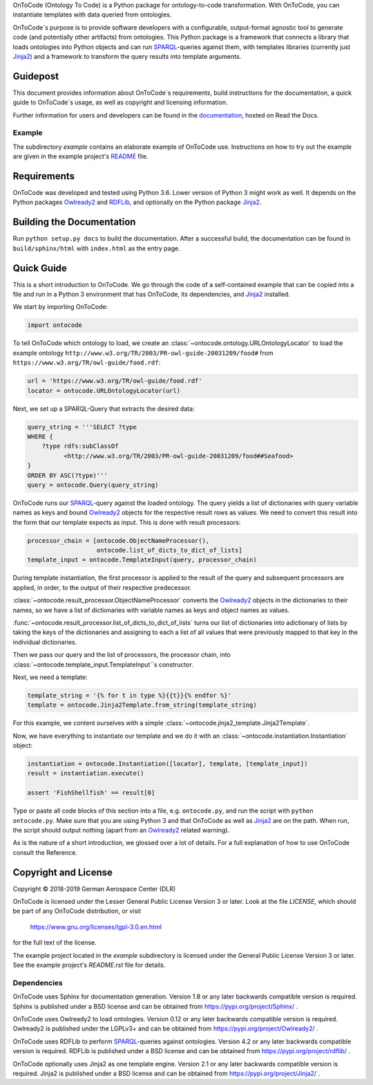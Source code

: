 OnToCode (Ontology To Code) is a Python package for ontology-to-code
transformation. With OnToCode, you can instantiate templates with data queried
from ontologies.

OnToCode´s purpose is to provide software developers with a configurable,
output-format agnostic tool to generate code (and potentially other artifacts)
from ontologies. This Python package is a framework that connects a library that
loads ontologies into Python objects and can run SPARQL_\-queries against them,
with templates libraries (currently just Jinja2_) and a framework to transform
the query results into template arguments.

Guidepost
---------

This document provides information about OnToCode´s requirements, build
instructions for the documentation, a quick guide to OnToCode´s usage, as well
as copyright and licensing information.

Further information for users and developers can be found in the
documentation_, hosted on Read the Docs.

Example
~~~~~~~

The subdirectory `example` contains an elaborate example of OnToCode use.
Instructions on how to try out the example are given in the example project's
README_ file.

Requirements
------------

OnToCode was developed and tested using Python 3.6. Lower version of Python 3
might work as well. It depends on the Python packages Owlready2_ and RDFLib_,
and optionally on the Python package Jinja2_.

Building the Documentation
--------------------------

Run ``python setup.py docs`` to build the documentation. After a successful
build, the documentation can be found in ``build/sphinx/html`` with
``index.html`` as the entry page.

.. _quick-guide:

Quick Guide
-----------

This is a short introduction to OnToCode. We go through the code of a
self-contained example that can be copied into a file and run in a Python 3
environment that has OnToCode, its dependencies, and Jinja2_ installed.

We start by importing OnToCode:

.. code-block:: python

   import ontocode

To tell OnToCode which ontology to load, we create an
:class:`~ontocode.ontology.URLOntologyLocator` to load the example ontology
``http://www.w3.org/TR/2003/PR-owl-guide-20031209/food#``
from ``https://www.w3.org/TR/owl-guide/food.rdf``:

.. code-block:: python

   url = 'https://www.w3.org/TR/owl-guide/food.rdf'
   locator = ontocode.URLOntologyLocator(url)

Next, we set up a SPARQL-Query that extracts the desired data:

.. code-block:: python

   query_string = '''SELECT ?type
   WHERE {
       ?type rdfs:subClassOf
             <http://www.w3.org/TR/2003/PR-owl-guide-20031209/food##Seafood>
   }
   ORDER BY ASC(?type)'''
   query = ontocode.Query(query_string)

OnToCode runs our SPARQL_\-query against the loaded ontology. The query yields
a list of dictionaries with query variable names as keys and bound
Owlready2_ objects for the respective result rows as values. We need to convert
this result into the form that our template expects as input. This is done with
result processors:

.. code-block:: python

   processor_chain = [ontocode.ObjectNameProcessor(),
                      ontocode.list_of_dicts_to_dict_of_lists]
   template_input = ontocode.TemplateInput(query, processor_chain)

During template instantiation, the first processor is applied to the result of
the query and subsequent processors are applied, in order, to the output
of their respective predecessor.

:class:`~ontocode.result_processor.ObjectNameProcessor` converts the Owlready2_
objects in the dictionaries to their names, so we have a list of dictionaries
with variable names as keys and object names as values.

:func:`~ontocode.result_processor.list_of_dicts_to_dict_of_lists` turns our
list of dictionaries into adictionary of lists by taking the keys of the
dictionaries and assigning to each a list of all values that were previously
mapped to that key in the individual dictionaries.

Then we pass our query and the list of processors, the processor chain, into
:class:`~ontocode.template_input.TemplateInput`\´s constructor.

Next, we need a template:

.. code-block:: python

   template_string = '{% for t in type %}{{t}}{% endfor %}'
   template = ontocode.Jinja2Template.from_string(template_string)

For this example, we content ourselves with a simple
:class:`~ontocode.jinja2_template.Jinja2Template`.

Now, we have everything to instantiate our template and we do it with an
:class:`~ontocode.instantiation.Instantiation` object:

.. code-block:: python

   instantiation = ontocode.Instantiation([locator], template, [template_input])
   result = instantiation.execute()

   assert 'FishShellfish' == result[0]

Type or paste all code blocks of this section into a file, e.g.
``ontocode.py``, and run the script with ``python ontocode.py``. Make sure that
you are using Python 3 and that OnToCode as well as Jinja2_ are on the path.
When run, the script should output nothing (apart from an Owlready2_ related
warning).

As is the nature of a short introduction, we glossed over a lot of details. For
a full explanation of how to use OnToCode consult the Reference.

Copyright and License
---------------------

Copyright © 2018-2019 German Aerospace Center (DLR)

OnToCode is licensed under the Lesser General Public License Version 3 or
later. Look at the file `LICENSE`, which should be part of any OnToCode
distribution, or visit

    https://www.gnu.org/licenses/lgpl-3.0.en.html

for the full text of the license.

The example project located in the `example` subdirectory is licensed under the
General Public License Version 3 or later. See the example project's
`README.rst` file for details.

Dependencies
~~~~~~~~~~~~

OnToCode uses Sphinx for documentation generation. Version 1.8 or any later
backwards compatible version is required. Sphinx is published under a BSD
license and can be obtained from https://pypi.org/project/Sphinx/ .

OnToCode uses Owlready2 to load ontologies. Version 0.12 or any later
backwards compatible version is required. Owlready2 is published under the
LGPLv3+ and can be obtained from https://pypi.org/project/Owlready2/ .

OnToCode uses RDFLib to perform SPARQL_\-queries against ontologies. Version
4.2 or any later backwards compatible version is required. RDFLib is published
under a BSD license and can be obtained from https://pypi.org/project/rdflib/ .

OnToCode optionally uses Jinja2 as one template engine. Version 2.1 or any
later backwards compatible version is required. Jinja2 is published under a
BSD license and can be obtained from https://pypi.org/project/Jinja2/ .

.. _Jinja2: https://pypi.org/project/Jinja2/
.. _Owlready2: https://pypi.org/project/Owlready2/
.. _RDFLIB: https://pypi.org/project/rdflib/
.. _setuptools: https://pypi.org/project/setuptools/
.. _SPARQL: https://www.w3.org/TR/rdf-sparql-query/
.. _documentation: https://ontocode.readthedocs.io/en/latest/index.html
.. _README: example/README.rst
